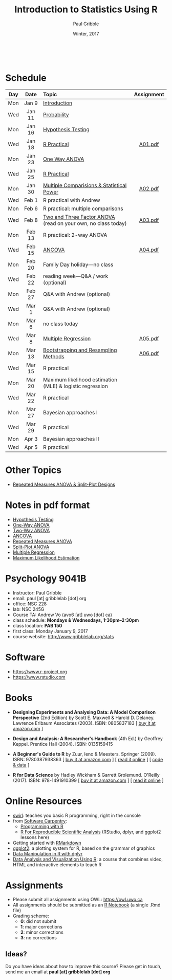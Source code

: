 #+STARTUP: showall

#+TITLE:     Introduction to Statistics Using R
#+AUTHOR:    Paul Gribble
#+EMAIL:     paul@gribblelab.org
#+DATE:      Winter, 2017
#+OPTIONS: toc:nil
#+HTML_LINK_UP: http://www.gribblelab.org/teaching.html
#+HTML_LINK_HOME: http://www.gribblelab.org/index.html

#+HTML: &nbsp;

* Schedule

#+ATTR_HTML: :border 2 :rules all :frame border 
|-----+--------+---------------------------------------------------------------+------------|
| Day | Date   | Topic                                                         | Assignment |
| <c> | <c>    | <l>                                                           | <c>        |
|-----+--------+---------------------------------------------------------------+------------|
| Mon | Jan 9  | [[file:Introduction.html][Introduction]]                                                  |            |
| Wed | Jan 11 | [[file:Probability.html][Probability]]                                                   |            |
|-----+--------+---------------------------------------------------------------+------------|
| Mon | Jan 16 | [[file:Hypothesis_Testing.html][Hypothesis Testing]]                                            |            |
| Wed | Jan 18 | [[file:notes/RPractical_20170118.html][R Practical]]                                                   | [[file:assignments/A01.pdf][A01.pdf]]    |
|-----+--------+---------------------------------------------------------------+------------|
| Mon | Jan 23 | [[file:One_Way_ANOVA.html][One Way ANOVA]]                                                 |            |
| Wed | Jan 25 | [[file:notes/RPractical_20170125.html][R Practical]]                                                   |            |
|-----+--------+---------------------------------------------------------------+------------|
| Mon | Jan 30 | [[file:Multiple_Comparisons_and_Power.html][Multiple Comparisions & Statistical Power]]                     | [[file:assignments/A02.pdf][A02.pdf]]    |
| Wed | Feb 1  | R practical with Andrew                                       |            |
|-----+--------+---------------------------------------------------------------+------------|
| Mon | Feb 6  | R practical: multiple comparisons                             |            |
| Wed | Feb 8  | [[file:TwoAndThreeFactorAnova.html][Two and Three Factor ANOVA]] (read on your own, no class today) | [[file:assignments/A03.pdf][A03.pdf]]    |
|-----+--------+---------------------------------------------------------------+------------|
| Mon | Feb 13 | R practical: 2-way ANOVA                                      |            |
| Wed | Feb 15 | [[file:ANCOVA.html][ANCOVA]]                                                        | [[file:assignments/A04.pdf][A04.pdf]]    |
|-----+--------+---------------------------------------------------------------+------------|
| Mon | Feb 20 | Family Day holiday---no class                                 |            |
| Wed | Feb 22 | reading week---Q&A / work (optional)                          |            |
|-----+--------+---------------------------------------------------------------+------------|
| Mon | Feb 27 | Q&A with Andrew (optional)                                    |            |
| Wed | Mar 1  | Q&A with Andrew (optional)                                    |            |
|-----+--------+---------------------------------------------------------------+------------|
| Mon | Mar 6  | no class today                                                |            |
| Wed | Mar 8  | [[file:Multiple_Regression.html][Multiple Regression]]                                           | [[file:assignments/A05.pdf][A05.pdf]]    |
|-----+--------+---------------------------------------------------------------+------------|
| Mon | Mar 13 | [[file:Bootstrapping_and_Resampling.html][Bootstrapping and Resampling Methods]]                          | [[file:assignments/A06.pdf][A06.pdf]]    |
| Wed | Mar 15 | R practical                                                   |            |
|-----+--------+---------------------------------------------------------------+------------|
| Mon | Mar 20 | Maximum likelihood estimation (MLE) & logistic regression     |            |
| Wed | Mar 22 | R practical                                                   |            |
|-----+--------+---------------------------------------------------------------+------------|
| Mon | Mar 27 | Bayesian approaches I                                         |            |
| Wed | Mar 29 | R practical                                                   |            |
|-----+--------+---------------------------------------------------------------+------------|
| Mon | Apr 3  | Bayesian approaches II                                        |            |
| Wed | Apr 5  | R practical                                                   |            |
|-----+--------+---------------------------------------------------------------+------------|

* Other Topics

- [[file:Repeated_Measures_ANOVA.html][Repeated Measures ANOVA & Split-Plot Designs]] 

* Notes in pdf format

- [[file:notes/Hypothesis_Testing.pdf][Hypothesis Testing]]
- [[file:notes/OnewayANOVA.pdf][One-Way ANOVA]]
- [[file:notes/TwowayANOVA.pdf][Two-Way ANOVA]]
- [[file:notes/ANCOVA.pdf][ANCOVA]]
- [[file:notes/RepeatedMeasuresANOVA.pdf][Repeated Measures ANOVA]]
- [[file:notes/SplitPlot.pdf][Split-Plot ANOVA]]
- [[file:notes/multipleRegression.pdf][Multiple Regression]]
- [[file:notes/MLE.pdf][Maximum Likelihood Estimation]]


* Psychology 9041B

- Instructor: Paul Gribble
- email: paul [at] gribblelab [dot] org
- office: NSC 228
- lab: NSC 245G
- Course TA: Andrew Vo (avo6 [at] uwo [dot] ca)
- class schedule: *Mondays & Wednesdays, 1:30pm--2:30pm*
- class location: *PAB 150*
- first class: Monday January 9, 2017
- course website: [[http://www.gribblelab.org/stats]]

* Software

- https://www.r-project.org
- https://www.rstudio.com

* Books

- *Designing Experiments and Analysing Data: A Model Comparison
  Perspective* (2nd Edition) by Scott E. Maxwell & Harold
  D. Delaney. Lawrence Erlbaum Associates (2003). ISBN: 0805837183 [
  [[http://www.amazon.com/dp/0805837183][buy it at amazon.com]] ]

- *Design and Analysis: A Researcher's Handbook* (4th Ed.) by Geoffrey
  Keppel. Prentice Hall (2004).  ISBN: 0135159415

- *A Beginner's Guide to R* by Zuur, Ieno & Meesters. Springer
  (2009). ISBN: 9780387938363 [ [[http://www.amazon.com/dp/0387938362][buy it at amazon.com]] ] [ [[http://www.springerlink.com/content/978-0-387-93836-3][read it
  online]] ] [ [[http://www.highstat.com/book3.htm][code & data]] ]

-  *R for Data Science* by Hadley Wickham & Garrett
  Grolemund. O'Reilly (2017). ISBN: 978-1491910399 [ [[https://www.amazon.com/dp/1491910399][buy it at
  amazon.com]] ] [ [[http://r4ds.had.co.nz][read it online]] ]

* Online Resources

- [[http://swirlstats.com][swirl]]: teaches you basic R programming, right in the console
- from [[https://software-carpentry.org/lessons/][Software Carpentry]]:
  - [[http://swcarpentry.github.io/r-novice-inflammation/][Programming with R]]
  - [[http://swcarpentry.github.io/r-novice-gapminder/][R For Reproducible Scientific Analysis]] (RStudio, dplyr, and ggplot2 lessons here)
- Getting started with [[http://rmarkdown.rstudio.com/lesson-1.html][RMarkdown]]
- [[http://ggplot2.org][ggplot2]]: a plotting system for R, based on the grammar of graphics
- [[https://www.datacamp.com/courses/dplyr-data-manipulation-r-tutorial][Data Manipulation in R with dplyr]]
- [[http://varianceexplained.org/RData/][Data Analysis and Visualization Using R]]: a course that combines video, HTML and interactive elements to teach R

* Assignments

- Please submit all assignments using OWL: https://owl.uwo.ca
- All assignments should be submitted as an [[http://rmarkdown.rstudio.com/r_notebooks.html][R Notebook]] (a single .Rmd file)
- Grading scheme:
  - *0*: did not submit
  - *1*: major corrections
  - *2*: minor corrections
  - *3*: no corrections

** Ideas?

Do you have ideas about how to improve this course? Please get in
touch, send me an email at *paul [at] gribblelab [dot] org*

